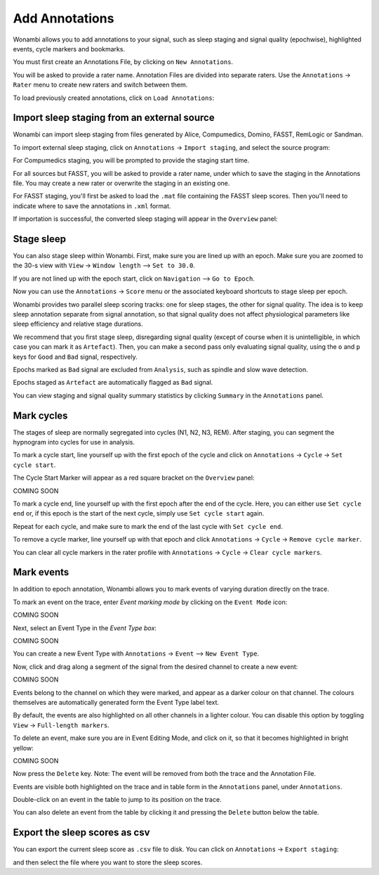 .. _notes:

Add Annotations
===============

Wonambi allows you to add annotations to your signal, such as sleep staging and signal quality (epochwise), highlighted events, cycle markers and bookmarks.

You must first create an Annotations File, by clicking on ``New Annotations``.

You will be asked to provide a rater name. Annotation Files are divided into separate raters. Use the ``Annotations`` -> ``Rater`` menu to create new raters and switch between them.

To load previously created annotations, click on ``Load Annotations``:

.. image:: images/notes_03_load.png

Import sleep staging from an external source
--------------------------------------------

Wonambi can import sleep staging from files generated by Alice, Compumedics, Domino, FASST, RemLogic or Sandman.

To import external sleep staging, click on ``Annotations`` -> ``Import staging``, and select the source program:

.. image:: images/notes_04_import_fasst.png

For Compumedics staging, you will be prompted to provide the staging start time.

For all sources but FASST, you will be asked to provide a rater name, under which to save the staging in the Annotations file. You may create a new rater or overwrite the staging in an existing one.

For FASST staging, you'll first be asked to load the ``.mat`` file containing the FASST sleep scores. Then you'll need to indicate where to save the annotations in ``.xml`` format.

If importation is successful, the converted sleep staging will appear in the ``Overview`` panel:

.. image:: images/notes_05_show_imported.png

Stage sleep
-----------

You can also stage sleep within Wonambi. First, make sure you are lined up with an epoch. Make sure you are zoomed to the 30-s view with ``View`` -> ``Window length`` --> ``Set to 30.0``.

If you are not lined up with the epoch start, click on ``Navigation`` --> ``Go to Epoch``.

Now you can use the ``Annotations`` -> ``Score`` menu or the associated keyboard shortcuts to stage sleep per epoch.

Wonambi provides two parallel sleep scoring tracks: one for sleep stages, the other for signal quality. The idea is to keep sleep annotation separate from signal annotation, so that signal quality does not affect physiological parameters like sleep efficiency and relative stage durations.

We recommend that you first stage sleep, disregarding signal quality (except of course when it is unintelligible, in which case you can mark it as ``Artefact``). Then, you can make a second pass only evaluating signal quality, using the ``o`` and ``p`` keys for ``Good`` and ``Bad`` signal, respectively.

Epochs marked as ``Bad`` signal are excluded from ``Analysis``, such as spindle and slow wave detection.

Epochs staged as ``Artefact`` are automatically flagged as ``Bad`` signal.

You can view staging and signal quality summary statistics by clicking ``Summary`` in the ``Annotations`` panel.

Mark cycles
-----------

The stages of sleep are normally segregated into cycles (N1, N2, N3, REM). After staging, you can segment the hypnogram into cycles for use in analysis.

To mark a cycle start, line yourself up with the first epoch of the cycle and click on ``Annotations`` -> ``Cycle`` -> ``Set cycle start``.

The Cycle Start Marker will appear as a red square bracket on the ``Overview`` panel:

COMING SOON

To mark a cycle end, line yourself up with the first epoch after the end of the cycle. Here, you can either use ``Set cycle end`` or, if this epoch is the start of the next cycle, simply use ``Set cycle start`` again.

Repeat for each cycle, and make sure to mark the end of the last cycle with ``Set cycle end``.

To remove a cycle marker, line yourself up with that epoch and click ``Annotations`` -> ``Cycle`` -> ``Remove cycle marker``.

You can clear all cycle markers in the rater profile with ``Annotations`` -> ``Cycle`` -> ``Clear cycle markers``.

Mark events
-----------

In addition to epoch annotation, Wonambi allows you to mark events of varying duration directly on the trace.

To mark an event on the trace, enter `Event marking mode` by clicking on the ``Event Mode`` icon:

COMING SOON

Next, select an Event Type in the `Event Type box`:

COMING SOON 

You can create a new Event Type with ``Annotations`` -> ``Event`` --> ``New Event Type``.

Now, click and drag along a segment of the signal from the desired channel to create a new event:

COMING SOON

Events belong to the channel on which they were marked, and appear as a darker colour on that channel. The colours themselves are automatically generated form the Event Type label text. 

By default, the events are also highlighted on all other channels in a lighter colour. You can disable this option by toggling ``View`` -> ``Full-length markers``.

To delete an event, make sure you are in Event Editing Mode, and click on it, so that it becomes highlighted in bright yellow:

COMING SOON

Now press the ``Delete`` key. Note: The event will be removed from both the trace and the Annotation File.

Events are visible both highlighted on the trace and in table form in the ``Annotations`` panel, under ``Annotations``.

Double-click on an event in the table to jump to its position on the trace.

You can also delete an event from the table by clicking it and pressing the ``Delete`` button below the table.

Export the sleep scores as csv
------------------------------

You can export the current sleep score as ``.csv`` file to disk.
You can click on ``Annotations`` -> ``Export staging``:

.. image:: images/notes_06_export.png

and then select the file where you want to store the sleep scores.

